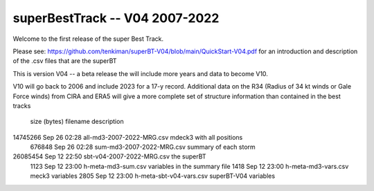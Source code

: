 superBestTrack -- V04 2007-2022
===============================

Welcome to the first release of the super Best Track. 

Please see: https://github.com/tenkiman/superBT-V04/blob/main/QuickStart-V04.pdf 
for an introduction and description of the .csv files that are the superBT

This is version V04 -- a beta release the will include more years and data to become V10.

V10 will go back to 2006 and include 2023 for a 17-y record. Additional data on the R34 
(Radius of 34 kt winds or Gale Force winds) from CIRA and ERA5 will give a more complete set 
of structure information than contained in the best tracks

 size (bytes)         filename                     description
14745266 Sep 26 02:28 all-md3-2007-2022-MRG.csv   mdeck3 with all positions
  676848 Sep 26 02:28 sum-md3-2007-2022-MRG.csv   summary of each storm
26085454 Sep 12 22:50 sbt-v04-2007-2022-MRG.csv   the superBT
    1123 Sep 12 23:00 h-meta-md3-sum.csv         variables in the summary file
    1418 Sep 12 23:00 h-meta-md3-vars.csv        meck3 variables
    2805 Sep 12 23:00 h-meta-sbt-v04-vars.csv    superBT-V04 variables
